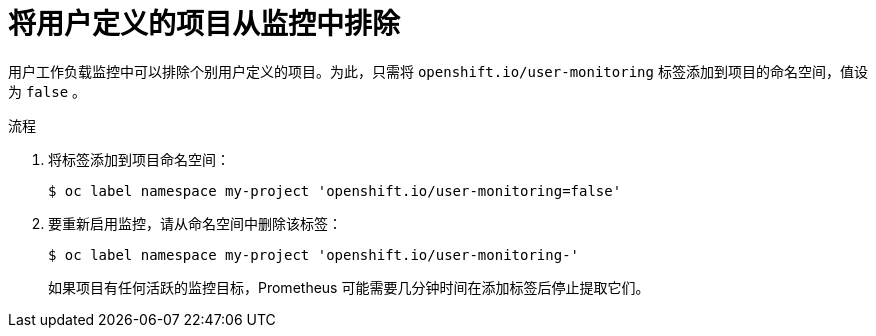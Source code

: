 // Module included in the following assemblies:
//
// * monitoring/enabling-monitoring-for-user-defined-projects.adoc

:_content-type: PROCEDURE
[id="excluding-a-user-defined-project-from-monitoring_{context}"]
= 将用户定义的项目从监控中排除

用户工作负载监控中可以排除个别用户定义的项目。为此，只需将 `openshift.io/user-monitoring` 标签添加到项目的命名空间，值设为 `false` 。

.流程

. 将标签添加到项目命名空间：
+
[source,terminal]
----
$ oc label namespace my-project 'openshift.io/user-monitoring=false'
----
+
. 要重新启用监控，请从命名空间中删除该标签：
+
[source,terminal]
----
$ oc label namespace my-project 'openshift.io/user-monitoring-'
----
+
[注意]
====
如果项目有任何活跃的监控目标，Prometheus 可能需要几分钟时间在添加标签后停止提取它们。
====
